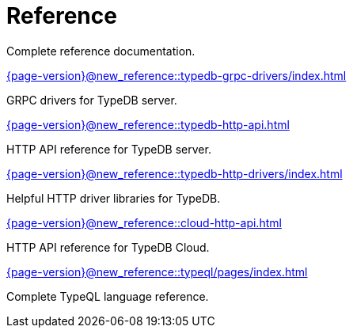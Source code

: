 = Reference

Complete reference documentation.

[cols-2]
--
.xref:{page-version}@new_reference::typedb-grpc-drivers/index.adoc[]
[.clickable]
****
GRPC drivers for TypeDB server.
****

.xref:{page-version}@new_reference::typedb-http-api.adoc[]
[.clickable]
****
HTTP API reference for TypeDB server.
****

.xref:{page-version}@new_reference::typedb-http-drivers/index.adoc[]
[.clickable]
****
Helpful HTTP driver libraries for TypeDB.
****

.xref:{page-version}@new_reference::cloud-http-api.adoc[]
[.clickable]
****
HTTP API reference for TypeDB Cloud.
****

.xref:{page-version}@new_reference::typeql/pages/index.adoc[]
[.clickable]
****
Complete TypeQL language reference.
****
-- 
